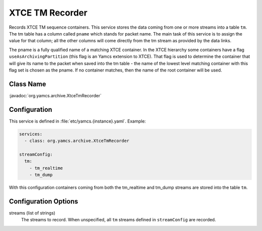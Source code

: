 XTCE TM Recorder
================

Records XTCE TM sequence containers. This service stores the data coming from one or more streams into a table ``tm``. The tm table has a column called ``pname`` which stands for packet name. The main task of this service is to assign the value for that column; all the other columns will come directly from the tm stream as provided by the data links.

The pname is a fully qualified name of a matching XTCE container. In the XTCE hierarchy some containers have a flag ``useAsArchivingPartition`` (this flag is an Yamcs extension to XTCE). That flag is used to determine the container that will give its name to the packet when saved into the tm table - the name of the lowest level matching container with this flag set is chosen as the pname. If no container matches, then the name of the root container will be used. 


Class Name
----------

:javadoc:`org.yamcs.archive.XtceTmRecorder`


Configuration
-------------

This service is defined in :file:`etc/yamcs.{instance}.yaml`. Example:

.. code-block:: yaml

    services:
      - class: org.yamcs.archive.XtceTmRecorder

    streamConfig:
      tm:
        - tm_realtime
        - tm_dump

With this configuration containers coming from both the tm_realtime and tm_dump streams are stored into the table ``tm``.


Configuration Options
---------------------

streams (list of strings)
    The streams to record. When unspecified, all ``tm`` streams defined in ``streamConfig`` are recorded.

